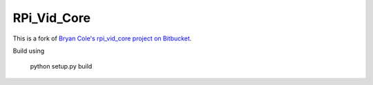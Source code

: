 ============
RPi_Vid_Core
============

This is a fork of `Bryan Cole's rpi_vid_core project on Bitbucket
<https://bitbucket.org/bryancole/rpi_vid_core/wiki/Home>`_.

Build using

    python setup.py build

